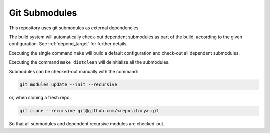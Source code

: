 .. SPDX-FileCopyrightText: 2023-2025 Sony Semiconductor Solutions Corporation
..
.. SPDX-License-Identifier: Apache-2.0

.. _git_submodules:

Git Submodules
##############

This repository uses git submodules
as external dependencies.

The build system will automatically check-out
dependent submodules as part of the build,
according to the given configuration.
See :ref:`depend_target` for further details.

Executing the single command ``make`` will build
a default configuration
and check-out all dependent submodules.

Executing the command ``make distclean``
will deinitialize all the submodules.

Submodules can be checked-out manually with the command:

.. code-block:: shell

    git modules update --init --recursive

or, when cloning a fresh repo:  

.. code-block:: shell  

    git clone --recursive git@github.com/<repository>.git

So that all submodules
and dependent recursive modules
are checked-out.

